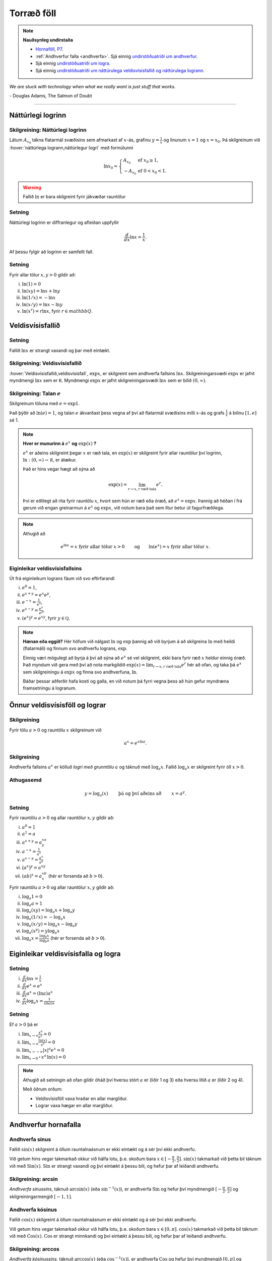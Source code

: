 Torræð föll
===========

.. note::
	**Nauðsynleg undirstaða**

	- `Hornaföll, P7 <https://notendur.hi.is/~guh96/edbook-undirb/undirbuningur_stae/Kafli07.html>`_.

	- :ref:`Andhverfur falla <andhverfa>`. Sjá einnig `undirstöðuatriði um andhverfur <https://notendur.hi.is/~guh96/edbook-undirb/undirbuningur_stae/Kafli05.html#andhverfur-falla>`_.

	- Sjá einnig `undirstöðuatriði um logra <https://notendur.hi.is/~guh96/edbook-undirb/undirbuningur_stae/Kafli09.html#lograr>`_.

	- Sjá einnig `undirstöðuatriði um náttúrulega veldisvísisfallið og náttúrulega logrann <https://notendur.hi.is/~guh96/edbook-undirb/undirbuningur_stae/Kafli09.html#natturulega-veldisvisisfalli-og-natturulegi-logrinn>`_.

*We are stuck with technology when what we really want is just stuff that works.*

\- Douglas Adams, The Salmon of Doubt

----------

Náttúrlegi logrinn
------------------

.. index::
    logri

Skilgreining: Náttúrlegi logrinn
~~~~~~~~~~~~~~~~~~~~~~~~~~~~~~~~

Látum :math:`A_{x_0}` tákna flatarmál svæðisins sem afmarkast af
:math:`x`-ás, grafinu :math:`y=\frac{1}{x}` og línunum :math:`x=1` og
:math:`x=x_0`. Þá skilgreinum við :hover:`náttúrlega logrann,náttúrlegur logri` með formúlunni

.. math::

   \ln x_0 =\left\{\begin{array}{ll}
   A_{x_0} & \text{ef }x_0 \geq 1,\\
   -A_{x_0} & \text{ef }0<x_0<1.
   \end{array}
   \right.

.. ggb:: j2UHkvOM
    :width: 700
    :height: 400
    :img: 01_ln.png
    :imgwidth: 12cm
    :zoom_drag: false

.. warning::
    Fallið :math:`\ln` er bara skilgreint fyrir jákvæðar rauntölur


Setning
~~~~~~~
Náttúrlegi logrinn er diffranlegur og afleiðan uppfyllir

.. math:: \frac{d}{dx}\ln x=\frac{1}{x}.

Af þessu fylgir að logrinn er samfellt fall.

Setning
~~~~~~~

Fyrir allar tölur :math:`x,y>0` gildir að:

(i)   :math:`\ln(1) = 0`

(ii)  :math:`\ln(xy)=\ln x+\ln y`

(iii) :math:`\ln(1/x)=-\ln x`

(iv)  :math:`\ln(x/y)=\ln x-\ln y`

(v)   :math:`\ln (x^r)=r\ln x`, fyrir :math:`r \in mathbb Q`.

.. index::
    veldisvísisfallið

Veldisvísisfallið
-----------------

Setning
~~~~~~~

Fallið :math:`\ln x` er strangt vaxandi og þar með eintækt.

Skilgreining: Veldisvísisfallið
~~~~~~~~~~~~~~~~~~~~~~~~~~~~~~~

:hover:`Veldisvísisfallið,veldisvísisfall`, :math:`\exp x`, er skilgreint sem andhverfa fallsins
:math:`\ln x`. Skilgreiningarsvæði :math:`\exp x` er jafnt myndmengi
:math:`\ln x` sem er :math:`{{\mathbb  R}}`. Myndmengi :math:`\exp x` er
jafnt skilgreiningarsvæði :math:`\ln x` sem er bilið :math:`(0,\infty)`.

.. image:: ./myndir/kafli04/02_ln-exp.png
	:align: center
	:width: 12cm

.. index::
    e
    veldisvísisfallið; e

Skilgreining: Talan :math:`e`
~~~~~~~~~~~~~~~~~~~~~~~~~~~~~

Skilgreinum töluna með :math:`e=\exp 1`.

Það þýðir að :math:`\ln(e)=1`, og talan :math:`e` ákvarðast þess vegna
af því að flatarmál svæðisins milli :math:`x`-ás og grafs
:math:`\frac 1x` á bilinu :math:`[1,e]` sé 1.

.. image:: ./myndir/kafli04/02_ln-e.png
	:align: center
	:width: 12cm


.. note::
    **Hver er munurinn á** :math:`e^x` **og** :math:`\exp(x)` **?**

    :math:`e^x` er aðeins skilgreint þegar :math:`x` er ræð tala, en
    :math:`\exp(x)` er skilgreint fyrir allar rauntölur því logrinn,
    :math:`\ln:(0,\infty)\to {{\mathbb  R}}`, er átækur.

    Það er hins vegar hægt að sýna að

    .. math::

        \exp(x)=\lim_{r\to x, r\text{ ræð tala}} e^r.


    Því er eðlilegt að rita fyrir rauntölu :math:`x`, hvort sem hún er ræð
    eða óræð, að :math:`e^x=\exp x`. Þannig að héðan í frá gerum við engan
    greinarmun á :math:`e^x` og :math:`\exp x`, við notum bara það sem lítur
    betur út fagurfræðilega.

.. note::
    Athugið að

    .. math::

        e^{\ln x}=x \text{ fyrir allar tölur }x>0\qquad \text{og}
        \qquad \ln(e^x)=x  \text{ fyrir allar tölur }x.

Eiginleikar veldisvísisfallsins
~~~~~~~~~~~~~~~~~~~~~~~~~~~~~~~

Út frá eiginleikum lograns fáum við svo eftirfarandi

(i)   :math:`e^0=1`,

(ii)  :math:`e^{x+y}=e^x e^y`,

(iii) :math:`e^{-x}=\frac{1}{e^x}`,

(iv)  :math:`e^{x-y}=\frac{e^x}{e^y}`,

(v)   :math:`\left(e^x\right)^y=e^{xy}`, fyrir :math:`y \in \mathbb Q`.

.. note::
    **Hænan eða eggið?** Hér höfum við nálgast :math:`\ln` og :math:`\exp`
    þannig að við byrjum á að skilgreina :math:`\ln` með heildi (flatarmáli)
    og finnum svo andhverfu lograns, :math:`\exp`.

    Einnig væri mögulegt að byrja á því að sýna að :math:`e^x` sé vel
    skilgreint, ekki bara fyrir ræð :math:`x` heldur einnig óræð. Það myndum
    við gera með því að nota markgildið
    :math:`\exp(x)=\lim_{r\to x, r\text{ ræð tala}} e^r`
    hér að ofan, og taka þá :math:`e^x` sem
    skilgreiningu á :math:`\exp x` og finna svo andhverfuna, :math:`\ln`.

    Báðar þessar aðferðir hafa kosti og galla, en við notum þá fyrri vegna
    þess að hún gefur myndræna framsetningu á logranum.

Önnur veldisvísisföll og lograr
-------------------------------

.. index::
    veldisvísisfallið; grunntala

Skilgreining
~~~~~~~~~~~~

Fyrir tölu :math:`a>0` og rauntölu :math:`x` skilgreinum við

.. math:: a^x=e^{x\ln a}.

.. index::
    logri; grunntala

Skilgreining
~~~~~~~~~~~~

Andhverfa fallsins :math:`a^x` er kölluð *logri með grunntölu* :math:`a`
og táknuð með :math:`\log_a x`. Fallið :math:`\log_a x` er skilgreint
fyrir öll :math:`x>0`.

Athugasemd
~~~~~~~~~~

.. math::

   y =\log_a(x)\qquad \text{ þá og því aðeins að } \qquad x = a^y.

Setning
~~~~~~~

Fyrir rauntölu :math:`a>0` og allar rauntölur :math:`x,y` gildir að:

(i)   :math:`a^0=1`

(ii)  :math:`a^1=a`

(iii) :math:`a^{x+y}=a^xa^y`

(iv)  :math:`a^{-x}=\frac{1}{a^x}`

(v)   :math:`a^{x-y}=\frac{a^x}{a^y}`

(vi)  :math:`\big(a^x\big)^y=a^{xy}`

(vii) :math:`(ab)^x=a^xb^x` (hér er forsenda að :math:`b>0`).

Fyrir rauntölu :math:`a>0` og allar rauntölur :math:`x,y` gildir að:

(i)   :math:`\log_a 1=0`

(ii)  :math:`\log_a a = 1`

(iii) :math:`\log_a(xy)=\log_a x+\log_a y`

(iv)  :math:`\log_a (1/x)=-\log_a x`

(v)   :math:`\log_a (x/y)=\log_a x-\log_a y`

(vi)  :math:`\log_a (x^y)=y\log_a x`

(vii) :math:`\log_a x=\frac{\log_b x}{\log_b a}` (hér er forsenda að
      :math:`b>0`).

Eiginleikar veldisvísisfalla og logra
-------------------------------------

Setning
~~~~~~~

(i)   :math:`\frac{d}{dx}\ln x=\frac 1x`

(ii)  :math:`\frac{d}{dx}e^x=e^x`

(iii) :math:`\frac{d}{dx}a^x=(\ln a)a^x`

(iv)  :math:`\frac{d}{dx}\log_a x=\frac{1}{(\ln a)x}`

Setning
~~~~~~~

Ef :math:`a>0` þá er

(i)   :math:`\lim_{x\to \infty} \frac{x^a}{e^x} = 0`

(ii)  :math:`\lim_{x\to \infty} \frac{\ln(x)}{x^a} = 0`

(iii) :math:`\lim_{x\to -\infty} |x|^a e^x = 0`

(iv)  :math:`\lim_{x\to 0^+} x^a\, \ln(x) = 0`

.. note::
    Athugið að setningin að ofan gildir óháð því hversu stórt :math:`a` er
    (liðir 1 og 3) eða hversu lítið :math:`a` er (liðir 2 og 4).

    Með öðrum orðum:

    - Veldisvísisföll vaxa hraðar en allar margliður.

    - Lograr vaxa hægar en allar margliður.

Andhverfur hornafalla
---------------------

Andhverfa sínus
~~~~~~~~~~~~~~~

Fallið :math:`\sin(x)` skilgreint á öllum rauntalnaásnum er ekki eintækt
og á sér því ekki andhverfu.

Við getum hins vegar takmarkað okkur við hálfa lotu, þ.e. skoðum bara
:math:`x\in [-\frac \pi 2, \frac \pi 2]`. :math:`\sin(x)` takmarkað við
þetta bil táknum við með :math:`{{\text{Sin}}}(x)`.
:math:`{{\text{Sin}}}` er strangt vaxandi og því eintækt á þessu bili,
og hefur þar af leiðandi andhverfu.

Skilgreining: arcsin
~~~~~~~~~~~~~~~~~~~~

*Andhverfa sínussins*, táknuð :math:`\arcsin(x)` (eða
:math:`\sin^{-1}(x)`), er andhverfa :math:`{{\text{Sin}}}` og hefur því
myndmengið :math:`[-\frac \pi 2,
\frac \pi 2]` og skilgreiningarmengið :math:`[-1,1]`.

.. image:: ./myndir/kafli04/05_arcsin.png
	:align: center
	:width: 12cm

Andhverfa kósínus
~~~~~~~~~~~~~~~~~

Fallið :math:`\cos(x)` skilgreint á öllum rauntalnaásnum er ekki eintækt
og á sér því ekki andhverfu.

Við getum hins vegar takmarkað okkur við hálfa lotu, þ.e. skoðum bara
:math:`x\in [0, \pi]`. :math:`\cos(x)` takmarkað við þetta bil táknum
við með :math:`{{\text{Cos}}}(x)`. :math:`{{\text{Cos}}}` er strangt
minnkandi og því eintækt á þessu bili, og hefur þar af leiðandi
andhverfu.

Skilgreining: arccos
~~~~~~~~~~~~~~~~~~~~

*Andhverfa kósínussins*, táknuð :math:`\arccos(x)` (eða
:math:`\cos^{-1}(x)`), er andhverfa :math:`{{\text{Cos}}}` og hefur því
myndmengið :math:`[0,\pi]` og skilgreiningarmengið :math:`[-1,1]`.

.. image:: ./myndir/kafli04/05_arccos.png
	:align: center
	:width: 12cm

Andhverfa tangens
~~~~~~~~~~~~~~~~~

Fallið :math:`\tan(x) = \frac{\sin(x)}{\cos(x)}` skilgreint á
:math:`\{x \in {{\mathbb  R}}; x \neq \pi k + \frac \pi 2, k \in {{\mathbb Z}}\}`
er ekki eintækt og á sér því ekki andhverfu.

Við getum hins vegar takmarkað okkur við eina lotu, þ.e. skoðum bara
:math:`x\in (-\frac \pi 2, \frac \pi 2)`. Athugið að hér eru endapunktar
bilsins ekki með. :math:`\tan(x)` takmarkað við þetta bil táknum við með
:math:`{{\text{Tan}}}(x)`. :math:`{{\text{Tan}}}` er strangt vaxandi og
því eintækt á þessu bili, og hefur þar af leiðandi andhverfu.

Skilgreining: arctan
~~~~~~~~~~~~~~~~~~~~

*Andhverfa tangensins*, táknuð :math:`\arctan(x)` (eða
:math:`\tan^{-1}(x)`), er andhverfa :math:`{{\text{Tan}}}` og hefur því
myndmengið :math:`(-\frac \pi 2,
\frac \pi 2)` og skilgreiningarmengið :math:`(-\infty,\infty)`. Þar að
auki þá er
:math:`\lim_{x\to \infty} \arctan(x) = \frac \pi 2` og
:math:`\lim_{x\to -\infty} \arctan(x) = -\frac \pi 2`.

.. image:: ./myndir/kafli04/05_arctan.png
	:align: center
	:width: 12cm

Setning
~~~~~~~

(i)   :math:`\frac d{dx} \arcsin(x) = \frac 1{\sqrt{1-x^2}}`

(ii)  :math:`\frac d{dx} \arccos(x) = \frac {-1}{\sqrt{1-x^2}}`

(iii) :math:`\frac d{dx} \arctan(x) = \frac 1{1+x^2}`

Breiðbogaföll
-------------

Skilgreining: cosh og sinh
~~~~~~~~~~~~~~~~~~~~~~~~~~

Við skilgreinum :hover:`breiðbogasínus`, :math:`\sinh`, og :hover:`breiðbogakósínus`,
:math:`\cosh`, með eftirfarandi formúlum

.. math::

   \begin{aligned}
   \sinh(x) &= \frac{e^x - e^{-x}}2,\\
   \cosh(x) &= \frac{e^x + e^{-x}}2.\end{aligned}

.. image:: ./myndir/kafli04/06_sinh-cosh.png
	:align: center
	:width: 12cm

Setning
~~~~~~~

(i)  :math:`\frac d{dx} \sinh(x) = \cosh(x)`

(ii) :math:`\frac d{dx} \cosh(x) = \sinh(x)`


.. warning::
    Það er enginn mínus í afleiðu :math:`\cosh` eins og í afleiðu :math:`\cos`.

Setning
~~~~~~~

(i)    :math:`\sinh(0) = 0` og :math:`\cosh(0) = 1`

(ii)   :math:`\cosh^2(x) - \sinh^2(x) = 1`

(iii)  :math:`\sinh(-x) = -\sinh(x)`

(iv)   :math:`\cosh(-x) = \cosh(x)`

(v)    :math:`\sinh(x+y) = \sinh(x)\cosh(y) + \cosh(x)\sinh(y)`

(vi)   :math:`\cosh(x+y) = \cosh(x)\cosh(y) + \sinh(x)\sinh(y)`

(vii)  :math:`\cosh(2x) = \cosh^2(x) + \sinh^2(x) = 1+2\sinh^2(x) = 2\cosh^2(x)-1`

(viii) :math:`\sinh(2x) = 2\sinh(x)\cosh(x)`

Skilgreining: tanh
~~~~~~~~~~~~~~~~~~

Við skilgreinum :hover:`breiðbogatangens` með

.. math:: \tanh(x) = \frac{\sinh(x)}{\cosh(x)}

Setning
~~~~~~~

(i)   :math:`\tanh(x) = \frac{e^x-e^{-x}}{e^x+e^{-x}}`

(ii)  :math:`\frac d{dx} \tanh(x) = \frac{1}{\cosh^2(x)}`

(iii) :math:`\lim_{x\to \infty} \tanh(x) = 1`

(iv)  :math:`\lim_{x\to -\infty} \tanh(x) = -1`

Andhverfur breiðbogafalla
-------------------------

Andhverfa breiðbogasínussins og breiðbogatangensins
~~~~~~~~~~~~~~~~~~~~~~~~~~~~~~~~~~~~~~~~~~~~~~~~~~~

Af Setningum 4.6.2 (1) og 4.6.5 (2) sjáum við að afleiður :math:`\sinh` og
:math:`\tanh` eru jákvæðar og föllin því stranglega vaxandi. Þau eru þar
með eintæk og eiga sér andhverfur.

Skilgreining
~~~~~~~~~~~~

:hover:`Andhverfa breiðbogasínussins,andhverfur breiðbogasínus`,
táknuð :math:`{{\text{arsinh}}}(x)` (eða
:math:`\sinh^{-1}(x)`), er andhverfa :math:`\sinh` og hefur myndmengið
:math:`(-\infty,\infty)` og skilgreiningarmengið
:math:`(-\infty,\infty)`. Þar að auki þá er

.. math:: {{\text{arsinh}}}(x) = \ln\left(x+\sqrt{x^2+1}\right)

.. todo::
    mynd

:hover:`Andhverfa breiðbogatangensins,andhverfur breiðbogatangens`,
táknuð :math:`{{\text{artanh}}}(x)`
(eða :math:`\tanh^{-1}(x)`), er andhverfa :math:`\tanh` og hefur
myndmengið :math:`(-\infty,\infty)` og skilgreiningarmengið
:math:`(-1,1)`. Þar að auki þá er

.. math:: {{\text{artanh}}}(x) = \frac 12 \ln\left(\frac{1+x}{1-x}\right)

.. todo::
    mynd

Andhverfa breiðbogakósínussins
~~~~~~~~~~~~~~~~~~~~~~~~~~~~~~

Þar sem :math:`\cosh` er ekki eintækt fall þá verðum við að beita
svipuðum aðferðum eins og þegar við fundum :math:`\arcsin` til þess að
finna andhverfu þess.
Það er, við þurfum að takmarka skilgreiningarmengi
þess.

Táknum :math:`\cosh(x)` takmarkað við bilið :math:`[0,\infty)` með
:math:`{{\text{Cosh}}}(x)`. Fallið :math:`{{\text{Cosh}}}` er strangt
vaxandi og því eintækt á þessu bili, og á sér þar með andhverfu.

Skilgreining
~~~~~~~~~~~~

:hover:`Andhverfa breiðbogakósínussins,andhverfur breiðbogakósínus`, táknuð :math:`{{\text{arcosh}}}(x)`
(eða :math:`\cosh^{-1}(x)`), er andhverfa :math:`{{\text{Cosh}}}` og
hefur því myndmengið :math:`[0,\infty)` og skilgreiningarmengið
:math:`[1,\infty)`. Þar að auki þá er

.. math:: {{\text{arcosh}}}(x) = \ln\left(x+\sqrt{x^2-1}\right)

.. image:: ./myndir/kafli04/07_arcosh.png
	:align: center
	:width: 12cm

Í framtíðinni
~~~~~~~~~~~~~

Við höfum séð að veldisvísisfallið og logrinn tengjast breiðbogaföllunum
töluvert og það sama á við um hornaföllin. Seinna, nánar tiltekið í
Stærðfræðigreiningu III, þá sjáið þið að hornaföllin og breiðbogaföllin
eru bara mismunandi hliðar á veldisvísisfallinu.


.. image:: ./myndir/kafli04/07_exp.png
	:align: center
	:width: 10cm

